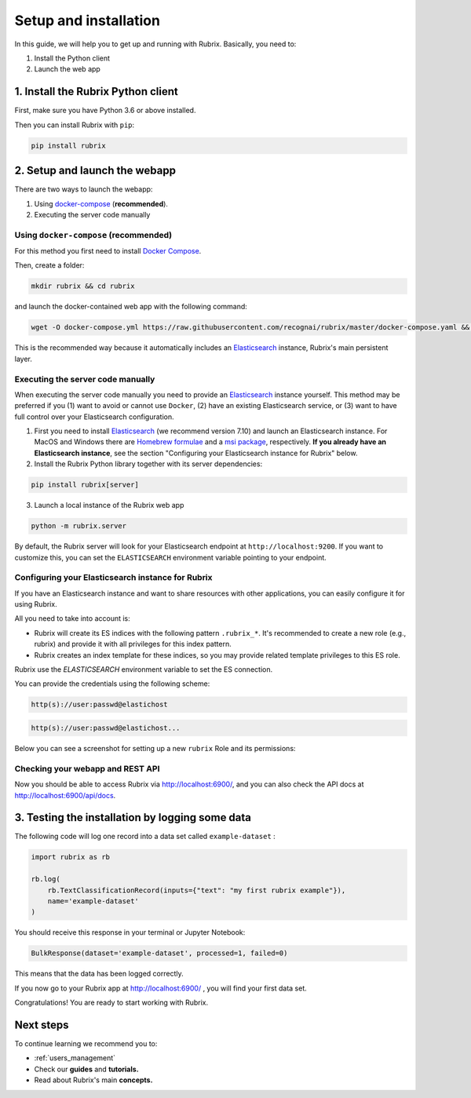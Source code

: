 .. _setup-and-installation:

Setup and installation
======================

In this guide, we will help you to get up and running with Rubrix. Basically, you need to:

1. Install the Python client
2. Launch the web app

1. Install the Rubrix Python client
------------------------------------

First, make sure you have Python 3.6 or above installed.

Then you can install Rubrix with ``pip``\ :

.. code-block:: bash

   pip install rubrix

2. Setup and launch the webapp
------------------------------

There are two ways to launch the webapp:

#. Using `docker-compose <https://docs.docker.com/compose/>`_ (**recommended**).
#. Executing the server code manually

Using ``docker-compose`` (recommended)
^^^^^^^^^^^^^^^^^^^^^^^^^^^^^^^^^^^^^^

For this method you first need to install `Docker Compose <https://docs.docker.com/compose/install/>`_.

Then, create a folder:

.. code-block:: bash

   mkdir rubrix && cd rubrix

and launch the docker-contained web app with the following command:

.. code-block:: bash

   wget -O docker-compose.yml https://raw.githubusercontent.com/recognai/rubrix/master/docker-compose.yaml && docker-compose up

This is the recommended way because it automatically includes an
`Elasticsearch <https://www.elastic.co/elasticsearch/>`_ instance, Rubrix's main persistent layer.

Executing the server code manually
^^^^^^^^^^^^^^^^^^^^^^^^^^^^^^^^^^

When executing the server code manually you need to provide an
`Elasticsearch <https://www.elastic.co/elasticsearch/>`_ instance yourself.
This method may be preferred if you (1) want to avoid or cannot use ``Docker``,
(2) have an existing Elasticsearch service, or
(3) want to have full control over your Elasticsearch configuration.

1. First you need to install
   `Elasticsearch <https://www.elastic.co/guide/en/elasticsearch/reference/7.10/install-elasticsearch.html>`_
   (we recommend version 7.10) and launch an Elasticsearch instance.
   For MacOS and Windows there are
   `Homebrew formulae <https://www.elastic.co/guide/en/elasticsearch/reference/7.13/brew.html>`_ and a
   `msi package <https://www.elastic.co/guide/en/elasticsearch/reference/current/windows.html>`_, respectively. **If you already have an Elasticsearch instance**, see the section "Configuring your Elasticsearch instance for Rubrix" below.
   
2. Install the Rubrix Python library together with its server dependencies:

.. code-block:: bash

   pip install rubrix[server]

3. Launch a local instance of the Rubrix web app

.. code-block::

   python -m rubrix.server

By default, the Rubrix server will look for your Elasticsearch endpoint at ``http://localhost:9200``.
If you want to customize this, you can set the ``ELASTICSEARCH`` environment variable pointing to your endpoint.

Configuring your Elasticsearch instance for Rubrix
^^^^^^^^^^^^^^^^^^^^^^^^^^^^^^^^^^^^^^^^^^^^^^^^^^
If you have an Elasticsearch instance and want to share resources with other applications, you can easily configure it for using Rubrix.

All you need to take into account is:

* Rubrix will create its ES indices with the following pattern ``.rubrix_*``. It's recommended to create a new role (e.g., rubrix) and provide it with all privileges for this index pattern.

* Rubrix creates an index template for these indices, so you may provide related template privileges to this ES role.

Rubrix use the `ELASTICSEARCH` environment variable to set the ES connection. 

You can provide the credentials using the following scheme: 

.. code-block:: bash

   http(s)://user:passwd@elastichost
   
.. code-block:: python

   http(s)://user:passwd@elastichost...
   
Below you can see a screenshot for setting up a new ``rubrix`` Role and its permissions:

.. figure:: https://user-images.githubusercontent.com/15624271/123934452-40e26000-d9ce-11eb-967d-a46a0b2afa1f.png
   :alt: Elasticsearch Rubrix role permission


Checking your webapp and REST API
^^^^^^^^^^^^^^^^^^^^^^^^^^^^^^^^^

Now you should be able to access Rubrix via `http://localhost:6900/ <http://localhost:6900/>`_\ ,
and you can also check the API docs at `http://localhost:6900/api/docs <http://localhost:6900/api/docs>`_.

3. Testing the installation by logging some data
------------------------------------------------

The following code will log one record into a data set called ``example-dataset`` :

.. code-block:: python

   import rubrix as rb

   rb.log(
       rb.TextClassificationRecord(inputs={"text": "my first rubrix example"}),
       name='example-dataset'
   )

You should receive this response in your terminal or Jupyter Notebook:

.. code-block:: bash

   BulkResponse(dataset='example-dataset', processed=1, failed=0)

This means that the data has been logged correctly.

If you now go to your Rubrix app at `http://localhost:6900/ <http://localhost:6900/>`_ , you will find your first data set.

Congratulations! You are ready to start working with Rubrix.

Next steps
----------

To continue learning we recommend you to:

* :ref:`users_management`
* Check our **guides** and **tutorials.**
* Read about Rubrix's main **concepts.**

